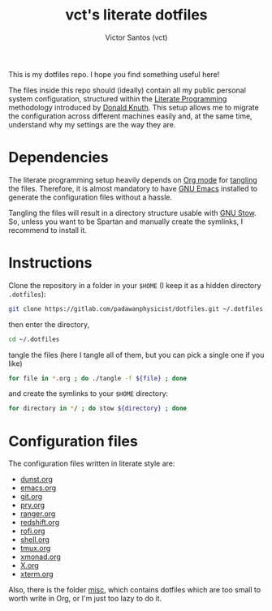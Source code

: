 #+title: vct's literate dotfiles
#+author: Victor Santos (vct)
#+keywords: dotfiles orgmode config

This is my dotfiles repo. I hope you find something useful here!

The files inside this repo should (ideally) contain all my public personal system configuration, structured within the [[http://www.literateprogramming.com/][Literate Programming]] methodology introduced by [[https://cs.stanford.edu/~knuth/][Donald Knuth]]. This setup allows me to migrate the configuration across different machines easily and, at the same time, understand why my settings are the way they are.

* Dependencies

The literate programming setup heavily depends on [[https://orgmode.org/][Org mode]] for [[https://orgmode.org/manual/Extracting-source-code.html][tangling]] the files. Therefore, it is almost mandatory to have [[https://www.gnu.org/software/emacs/][GNU Emacs]] installed to generate the configuration files without a hassle.

Tangling the files will result in a directory structure usable with [[https://www.gnu.org/software/stow/][GNU Stow]]. So, unless you want to be Spartan and manually create the symlinks, I recommend to install it.

* Instructions

Clone the repository in a folder in your =$HOME= (I keep it as a hidden directory =.dotfiles=):
#+begin_src sh
git clone https://gitlab.com/padawanphysicist/dotfiles.git ~/.dotfiles
#+end_src

then enter the directory,
#+begin_src sh
cd ~/.dotfiles
#+end_src

tangle the files (here I tangle all of them, but you can pick a single one if you like)
#+begin_src sh
for file in *.org ; do ./tangle -f ${file} ; done
#+end_src

and create the symlinks to your =$HOME= directory:
#+begin_src sh
for directory in */ ; do stow ${directory} ; done
#+end_src

* Configuration files

The configuration files written in literate style are:

#+begin_src sh :results raw :exports results
for file in *.org; do if [[ $file != "README.org" ]]; then echo '-' [[file:$file][$file]]; fi ; done
#+end_src

#+RESULTS:
- [[file:dunst.org][dunst.org]]
- [[file:emacs.org][emacs.org]]
- [[file:git.org][git.org]]
- [[file:pry.org][pry.org]]
- [[file:ranger.org][ranger.org]]
- [[file:redshift.org][redshift.org]]
- [[file:rofi.org][rofi.org]]
- [[file:shell.org][shell.org]]
- [[file:tmux.org][tmux.org]]
- [[file:xmonad.org][xmonad.org]]
- [[file:X.org][X.org]]
- [[file:xterm.org][xterm.org]]

Also, there is the folder [[file:misc][misc]], which contains dotfiles which are too small to worth write in Org, or I'm just too lazy to do it.
